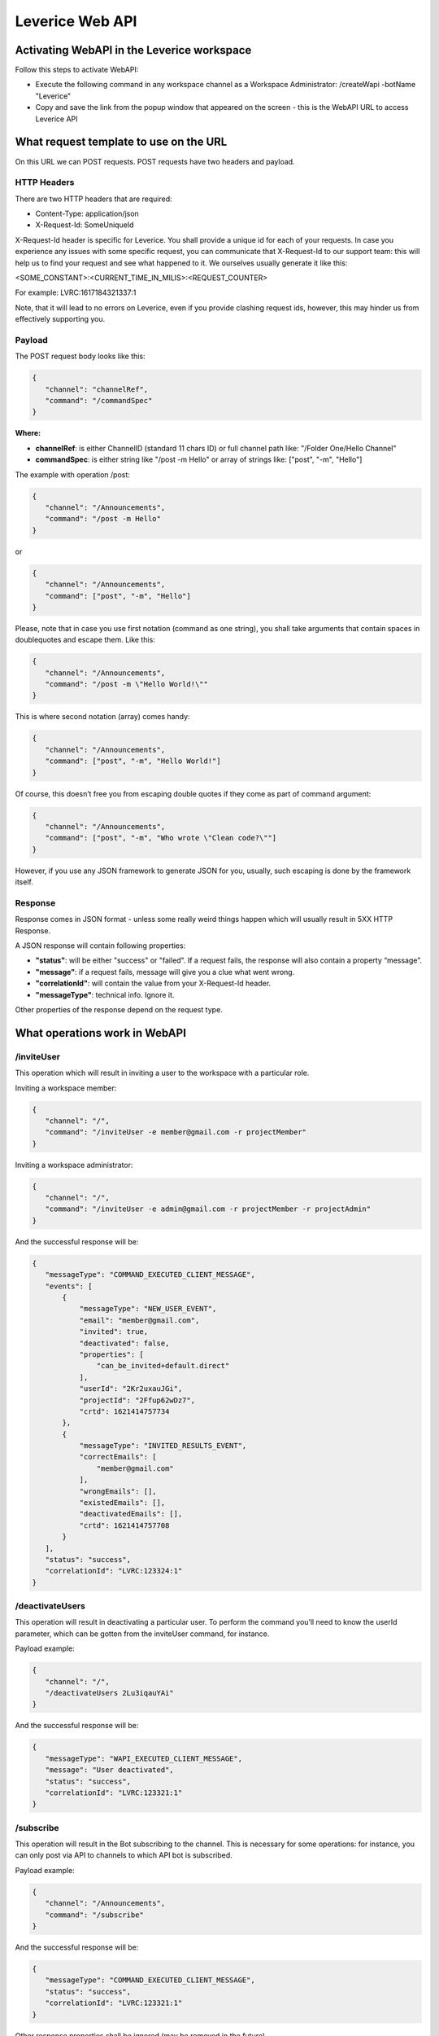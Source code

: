 .. meta::
  :description: This document contains all the technical information about Web API of Leverice.

.. _app-desc-reference-label:

Leverice Web API
================

Activating WebAPI in the Leverice workspace
########

Follow this steps to activate WebAPI:

- Execute the following command in any workspace channel as a Workspace Administrator: /createWapi -botName "Leverice"
- Copy and save the link from the popup window that appeared on the screen - this is the WebAPI URL to access Leverice API

What request template to use on the URL
################

On this URL we can POST requests. POST requests have two headers and payload.

HTTP Headers
--------

There are two HTTP headers that are required:

- Content-Type: application/json
- X-Request-Id: SomeUniqueId

X-Request-Id header is specific for Leverice. You shall provide a unique id for each of your requests. In case you experience any issues with some specific request, you can communicate that X-Request-Id to our support team: this will help us to find your request and see what happened to it. We ourselves usually generate it like this:

<SOME_CONSTANT>:<CURRENT_TIME_IN_MILIS>:<REQUEST_COUNTER>

For example: LVRC:1617184321337:1

Note, that it will lead to no errors on Leverice, even if you provide clashing request ids, however, this may hinder us from effectively supporting you.

Payload
--------

The POST request body looks like this:

.. code-block:: json

 {
    "channel": "channelRef",
    "command": "/commandSpec"
 }


**Where:**

- **channelRef**: is either ChannelID (standard 11 chars ID) or full channel path like: "/Folder One/Hello Channel"
- **commandSpec**: is either string like "/post -m Hello" or array of strings like: ["post", "-m", "Hello"]

The example with operation /post:

.. code-block:: json

 {
    "channel": "/Announcements",
    "command": "/post -m Hello"
 }

or

.. code-block:: json

 {
    "channel": "/Announcements",
    "command": ["post", "-m", "Hello"]
 }

Please, note that in case you use first notation (command as one string), you shall take arguments that contain spaces in doublequotes and escape them. Like this:

.. code-block:: json

 {
    "channel": "/Announcements",
    "command": "/post -m \"Hello World!\""
 }

This is where second notation (array) comes handy:

.. code-block:: json

 {
    "channel": "/Announcements",
    "command": ["post", "-m", "Hello World!"]
 }

Of course, this doesn’t free you from escaping double quotes if they come as part of command argument:

.. code-block:: json

 {
    "channel": "/Announcements",
    "command": ["post", "-m", "Who wrote \"Clean code?\""]
 }

However, if you use any JSON framework to generate JSON for you, usually, such escaping is done by the framework itself.

Response
--------

Response comes in JSON format - unless some really weird things happen which will usually result in 5XX HTTP Response.

A JSON response will contain following properties:

- **"status"**: will be either "success" or "failed". If a request fails, the response will also contain a property “message”.
- **"message"**: if a request fails, message will give you a clue what went wrong.
- **"correlationId"**: will contain the value from your X-Request-Id header.
- **"messageType"**: technical info. Ignore it.

Other properties of the response depend on the request type.

What operations work in WebAPI
################

/inviteUser
--------

This operation which will result in inviting a user to the workspace with a particular role.

Inviting a workspace member:

.. code-block:: json

 {
    "channel": "/",
    "command": "/inviteUser -e member@gmail.com -r projectMember"
 }

Inviting a workspace administrator:

.. code-block:: json

 {
    "channel": "/",
    "command": "/inviteUser -e admin@gmail.com -r projectMember -r projectAdmin"
 }

And the successful response will be:

.. code-block:: json

 {
    "messageType": "COMMAND_EXECUTED_CLIENT_MESSAGE",
    "events": [
        {
            "messageType": "NEW_USER_EVENT",
            "email": "member@gmail.com",
            "invited": true,
            "deactivated": false,
            "properties": [
                "can_be_invited+default.direct"
            ],
            "userId": "2Kr2uxauJGi",
            "projectId": "2Ffup62wDz7",
            "crtd": 1621414757734
        },
        {
            "messageType": "INVITED_RESULTS_EVENT",
            "correctEmails": [
                "member@gmail.com"
            ],
            "wrongEmails": [],
            "existedEmails": [],
            "deactivatedEmails": [],
            "crtd": 1621414757708
        }
    ],
    "status": "success",
    "correlationId": "LVRC:123324:1"
 }

/deactivateUsers
--------

This operation will result in deactivating a particular user. To perform the command you’ll need to know the userId parameter, which can be gotten from the inviteUser command, for instance.

Payload example:

.. code-block:: json

 {
    "channel": "/",
    "/deactivateUsers 2Lu3iqauYAi"
 }

And the successful response will be:

.. code-block:: json

 {
    "messageType": "WAPI_EXECUTED_CLIENT_MESSAGE",
    "message": "User deactivated",
    "status": "success",
    "correlationId": "LVRC:123321:1"
 }

/subscribe
--------

This operation will result in the Bot subscribing to the channel. This is necessary for some operations: for instance, you can only post via API to channels to which API bot is subscribed.

Payload example:

.. code-block:: json

 {
    "channel": "/Announcements",
    "command": "/subscribe"
 }

And the successful response will be:

.. code-block:: json

 {
    "messageType": "COMMAND_EXECUTED_CLIENT_MESSAGE",
    "status": "success",
    "correlationId": "LVRC:123321:1"
 }

Other response properties shall be ignored (may be removed in the future).

/post
--------

This operation will result in the Bot posting a post to the channel. But first of all, the bot needs to subscribe to the channel.

Payload example:

.. code-block:: json

 {
    "channel": "/Announcements",
    "command": ["post", "-m", "Hello"]
 }

And the successful response will be:

.. code-block:: json

 {
    "messageType": "WAPI_EXECUTED_CLIENT_MESSAGE",
    "message": "Post accepted",
    "status": "success",
    "correlationId": "LVRC:123321:1"
 }

/ro:listChannels
--------

This operation will result in listing the channel on the workspace level or in subchannels of the specified in the command channel.

Can be executed on the workspace level:

.. code-block:: json

 {
    "channel": "/",
    "command": "/ro:listChannels"
 }

Or on the channel level:

.. code-block:: json

 {
    "channel": "/Announcements",
    "command": "/ro:listChannels"
 }

The successful response will contain a property "result" that is a map of channels. Key is channel id (that can be used in subsequent calls to Leverice API in the "channel" request property, for example). Value has three properties:

- **"name"**: Channel display name
- **"type"**: Our channel type id. Play with this command to see different channel type ids.
- **"private"**: Boolean value. If true, channel is private.

Example response:

.. code-block:: json

 {
    "messageType": "WAPI_EXECUTED_CLIENT_MESSAGE",
    "message": "Channels list",
    "status": "success",
    "correlationId": "LVRC:123321:1"
    "result": {
        "2F4CHZT7epT": {
            "name": "direct",
            "type": "default.direlc",
            "private": false
        },
        "2F4CHZc1aWX": {
            "name": "Announcements",
            "type": "default.public",
            "private": false
        },
        "2F4CHZgTYMZ": {
            "name": "Getting Started",
            "type": "default.public",
            "private": false
        },
        "2F4CHZosUmH": {
            "name": "Invite Users",
            "type": "default.commandLink",
            "private": false
        },
        "2F4CQjL8Bpo": {
            "name": "Create new Folder",
            "type": "default.commandLink",
            "private": true
        },
        "2F4CQjV27Ws": {
            "name": "Miscellaneous",
            "type": "default.public",
            "private": false
        },
        "2F4CQjdv3Cw": {
            "name": "Regular channel",
            "type": "default.public",
            "private": false
        },
        "2F4CQjsFvk3": {
            "name": "Memes",
            "type": "default.public",
            "private": false
        }
    }
 }

/ro:listUsers
--------

This operation will result in listing the users in the specific channel or in the workspace. With optional flag “--with-deactivated” the deactivated users can be shown.

Can be executed on the workspace level:

.. code-block:: json

 {
    "channel": "/",
    "command": "/ro:listUsers"
 }

Or on the channel level:

.. code-block:: json

 {
    "channel": "/Announcements",
    "command": ["ro:listUsers"]
 }

The successful response will contain a property "result" that is a map of users. Key is user id. Value has following properties:

- **"firstName"**: First name of the user (may absent, if the user did not join the workspace yet);
- **"lastName"**: Last name of the user (may absent, if the user did not join the workspace yet);
- **"email"**: User’s email;
- **"status"**:
    - *ACTIVE* - user is active (joined workspace and has not been deactivated);
    - *DEACTIVATED* - user has been deactivated by WS administrator;
    - *SYSTEM* - user is bot;
    - *INVITED* - user received invite link, but did not join the workspace yet (and hasn’t been deactivated either).
- **"grantedRoles"**: Array of User’s roles ids;
- **"syntheticRoles"**: Optional. If supplied will contain an array of additional (so called synthetic) User’s roles ids.

An example of the response:

.. code-block:: json

 {
    "messageType": "WAPI_EXECUTED_CLIENT_MESSAGE",
    "message": "users",
    "result": {
        "2F4CHZHUjVD": {
            "grantedRoles": [
                "projectAdmin",
                "projectMember"
            ],
            "firstName": "Alice",
            "lastName": "Alison",
            "email": "alice@gmail.com",
            "status": "ACTIVE"
        },
        "2F4F6GpdtMZ": {
            "grantedRoles": [
                "projectMember"
            ],
            "email": "bob@gmail.com",
            "status": "INVITED"
        }
    },
    "status": "success",
    "correlationId": "LVRC:123321:1"
 }

By default, API returns only active WS users. If you want to see all users, use "--with-deactivated" flag:

.. code-block:: json

 {
    "channel": "/",
    "command": ["ro:listUsers", "--with-deactivated"]
 }

The response will be:

.. code-block:: json

 {
    "messageType": "WAPI_EXECUTED_CLIENT_MESSAGE",
    "message": "users",
    "result": {
        "2F4CHZHUjVD": {
            "grantedRoles": [
                "projectAdmin",
                "projectMember"
            ],
            "firstName": "Alice",
            "lastName": "Alison",
            "email": "alice@gmail.com",
            "status": "ACTIVE"
        },
        "2F4F6GpdtMZ": {
            "grantedRoles": [
                "projectMember"
            ],
            "firstName": "Bob",
            "lastName": "Bobson",
            "email": "bob@gmail.com",
            "status": "DEACTIVATED"
        }
    },
    "status": "success",
    "correlationId": "LVRC:123321:1"
 }

/archive
--------

This operation will archive the channel. But first of all, the bot needs to subscribe to the channel.

Payload example:

.. code-block:: json

 {
    "channel": "/Miscellaneous",
    "command": "/archive"
 }

And the successful response will be:

.. code-block:: json

 {
    "messageType": "WAPI_EXECUTED_CLIENT_MESSAGE",
    "message": "Channel archived",
    "status": "success",
    "correlationId": "LVRC:123321:1"
 }

/unarchive
--------

This operation will unarchive the channel. The bot needs to be subscribed to the channel first of all.

Payload example:

.. code-block:: json

 {
    "channel": "/Miscellaneous",
    "command": "/unarchive"
 }

And the successful response will be:

.. code-block:: json

 {
    "messageType": "WAPI_EXECUTED_CLIENT_MESSAGE",
    "message": "Channel unarchived",
    "status": "success",
    "correlationId": "LVRC:123321:1"
 }

